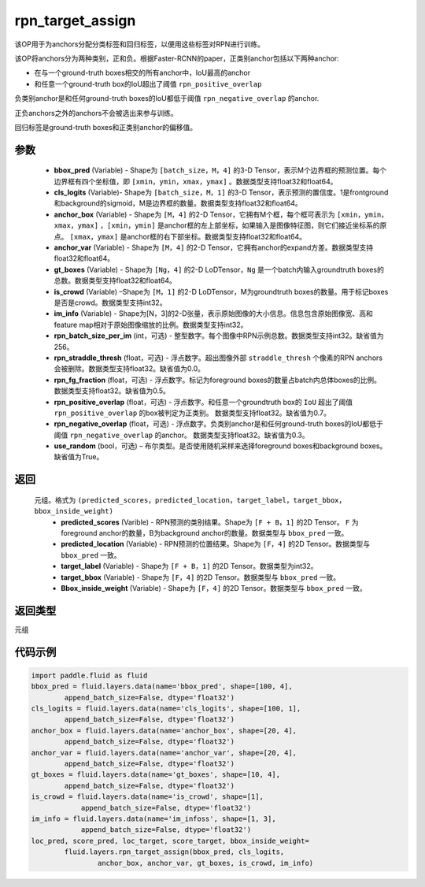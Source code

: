 .. _cn_api_fluid_layers_rpn_target_assign:

rpn_target_assign
-------------------------------

.. py:function:: paddle.fluid.layers.rpn_target_assign(bbox_pred, cls_logits, anchor_box, anchor_var, gt_boxes, is_crowd, im_info, rpn_batch_size_per_im=256, rpn_straddle_thresh=0.0, rpn_fg_fraction=0.5, rpn_positive_overlap=0.7, rpn_negative_overlap=0.3, use_random=True)




该OP用于为anchors分配分类标签和回归标签，以便用这些标签对RPN进行训练。

该OP将anchors分为两种类别，正和负。根据Faster-RCNN的paper，正类别anchor包括以下两种anchor:

- 在与一个ground-truth boxes相交的所有anchor中，IoU最高的anchor
- 和任意一个ground-truth box的IoU超出了阈值 ``rpn_positive_overlap``

负类别anchor是和任何ground-truth boxes的IoU都低于阈值 ``rpn_negative_overlap`` 的anchor.

正负anchors之外的anchors不会被选出来参与训练。

回归标签是ground-truth boxes和正类别anchor的偏移值。

参数
::::::::::::

        - **bbox_pred** (Variable) - Shape为 ``[batch_size，M，4]`` 的3-D Tensor，表示M个边界框的预测位置。每个边界框有四个坐标值，即 ``[xmin，ymin，xmax，ymax]`` 。数据类型支持float32和float64。
        - **cls_logits** (Variable)- Shape为 ``[batch_size，M，1]`` 的3-D Tensor，表示预测的置信度。1是frontground和background的sigmoid，M是边界框的数量。数据类型支持float32和float64。
        - **anchor_box** (Variable) - Shape为 ``[M，4]`` 的2-D Tensor，它拥有M个框，每个框可表示为 ``[xmin，ymin，xmax，ymax]`` ，``[xmin，ymin]`` 是anchor框的左上部坐标，如果输入是图像特征图，则它们接近坐标系的原点。 ``[xmax，ymax]`` 是anchor框的右下部坐标。数据类型支持float32和float64。
        - **anchor_var** (Variable) - Shape为 ``[M，4]`` 的2-D Tensor，它拥有anchor的expand方差。数据类型支持float32和float64。
        - **gt_boxes** (Variable) - Shape为 ``[Ng，4]`` 的2-D LoDTensor，``Ng`` 是一个batch内输入groundtruth boxes的总数。数据类型支持float32和float64。
        - **is_crowd** (Variable) –Shape为 ``[M，1]`` 的2-D LoDTensor，M为groundtruth boxes的数量。用于标记boxes是否是crowd。数据类型支持int32。
        - **im_info** (Variable) - Shape为[N，3]的2-D张量，表示原始图像的大小信息。信息包含原始图像宽、高和feature map相对于原始图像缩放的比例。数据类型支持int32。
        - **rpn_batch_size_per_im** (int，可选) - 整型数字。每个图像中RPN示例总数。数据类型支持int32。缺省值为256。
        - **rpn_straddle_thresh** (float，可选) - 浮点数字。超出图像外部 ``straddle_thresh`` 个像素的RPN anchors会被删除。数据类型支持float32。缺省值为0.0。
        - **rpn_fg_fraction** (float，可选) - 浮点数字。标记为foreground boxes的数量占batch内总体boxes的比例。 数据类型支持float32。缺省值为0.5。
        - **rpn_positive_overlap** (float，可选) - 浮点数字。和任意一个groundtruth box的 ``IoU`` 超出了阈值 ``rpn_positive_overlap`` 的box被判定为正类别。 数据类型支持float32。缺省值为0.7。
        - **rpn_negative_overlap** (float，可选) - 浮点数字。负类别anchor是和任何ground-truth boxes的IoU都低于阈值 ``rpn_negative_overlap`` 的anchor。 数据类型支持float32。缺省值为0.3。
        - **use_random** (bool，可选) – 布尔类型。是否使用随机采样来选择foreground boxes和background boxes。缺省值为True。

返回
::::::::::::
 元组。格式为 ``(predicted_scores，predicted_location，target_label，target_bbox，bbox_inside_weight)``
   - **predicted_scores** (Varible) - RPN预测的类别结果。Shape为 ``[F + B，1]`` 的2D Tensor。 ``F`` 为foreground anchor的数量，B为background anchor的数量。数据类型与 ``bbox_pred`` 一致。
   - **predicted_location** (Variable) - RPN预测的位置结果。Shape为 ``[F，4]`` 的2D Tensor。数据类型与 ``bbox_pred`` 一致。
   - **target_label** (Variable) - Shape为 ``[F + B，1]`` 的2D Tensor。数据类型为int32。
   - **target_bbox** (Variable) - Shape为 ``[F，4]`` 的2D Tensor。数据类型与 ``bbox_pred`` 一致。
   - **Bbox_inside_weight** (Variable) - Shape为 ``[F，4]`` 的2D Tensor。数据类型与 ``bbox_pred`` 一致。

返回类型
::::::::::::
元组


代码示例
::::::::::::

..  code-block:: python

        import paddle.fluid as fluid
        bbox_pred = fluid.layers.data(name='bbox_pred', shape=[100, 4],
                append_batch_size=False, dtype='float32')
        cls_logits = fluid.layers.data(name='cls_logits', shape=[100, 1],
                append_batch_size=False, dtype='float32')
        anchor_box = fluid.layers.data(name='anchor_box', shape=[20, 4],
                append_batch_size=False, dtype='float32')
        anchor_var = fluid.layers.data(name='anchor_var', shape=[20, 4],	 	 
                append_batch_size=False, dtype='float32')
        gt_boxes = fluid.layers.data(name='gt_boxes', shape=[10, 4],
                append_batch_size=False, dtype='float32')
        is_crowd = fluid.layers.data(name='is_crowd', shape=[1],
                    append_batch_size=False, dtype='float32')
        im_info = fluid.layers.data(name='im_infoss', shape=[1, 3],
                    append_batch_size=False, dtype='float32')
        loc_pred, score_pred, loc_target, score_target, bbox_inside_weight=
                fluid.layers.rpn_target_assign(bbox_pred, cls_logits,
                        anchor_box, anchor_var, gt_boxes, is_crowd, im_info)





